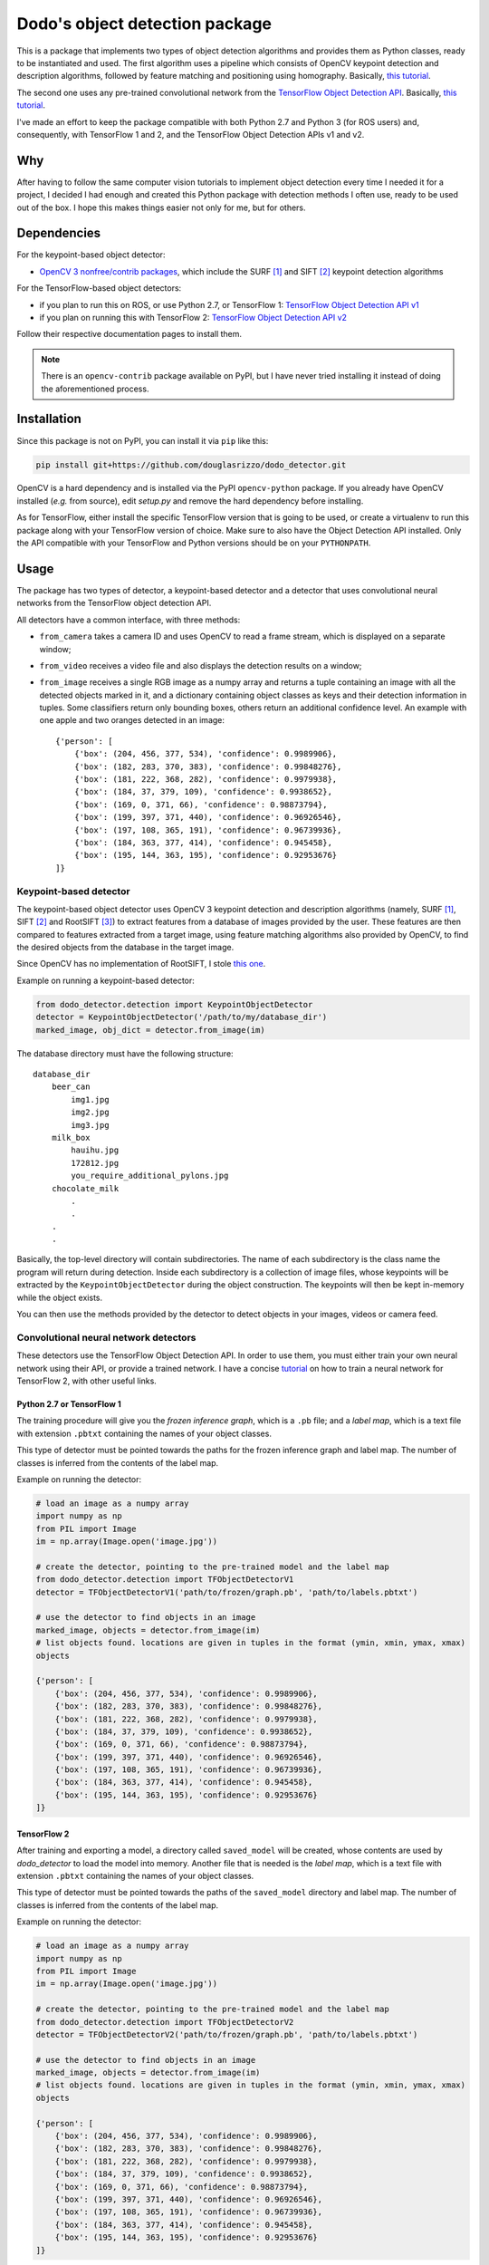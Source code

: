 Dodo's object detection package
===============================

This is a package that implements two types of object detection algorithms and provides them as Python classes, ready to be instantiated and used. The first algorithm uses a pipeline which consists of OpenCV keypoint detection and description algorithms, followed by feature matching and positioning using homography. Basically, `this tutorial <https://docs.opencv.org/3.4.1/d1/de0/tutorial_py_feature_homography.html>`__.

The second one uses any pre-trained convolutional network from the `TensorFlow Object Detection API <https://github.com/tensorflow/models/tree/master/research/object_detection>`__. Basically, `this tutorial <https://github.com/tensorflow/models/blob/master/research/object_detection/colab_tutorials/object_detection_tutorial.ipynb>`__.

I've made an effort to keep the package compatible with both Python 2.7 and Python 3 (for ROS users) and, consequently, with TensorFlow 1 and 2, and the TensorFlow Object Detection APIs v1 and v2.

Why
---

After having to follow the same computer vision tutorials to implement object detection every time I needed it for a project, I decided I had enough and created this Python package with detection methods I often use, ready to be used out of the box. I hope this makes things easier not only for me, but for others.

Dependencies
------------

For the keypoint-based object detector:

- `OpenCV 3 nonfree/contrib packages <https://github.com/opencv/opencv_contrib>`__, which include the SURF [1]_ and SIFT [2]_ keypoint detection algorithms

For the TensorFlow-based object detectors:

- if you plan to run this on ROS, or use Python 2.7, or TensorFlow 1: `TensorFlow Object Detection API v1 <https://github.com/tensorflow/models/blob/master/research/object_detection/g3doc/tf1.md>`__
- if you plan on running this with TensorFlow 2: `TensorFlow Object Detection API v2 <https://github.com/tensorflow/models/blob/master/research/object_detection/g3doc/tf2.md>`__

Follow their respective documentation pages to install them.

.. note::

    There is an ``opencv-contrib`` package available on PyPI, but I have never tried installing it instead of doing the aforementioned process.

Installation
------------

Since this package is not on PyPI, you can install it via ``pip`` like this:

.. code-block:: sh
    
    pip install git+https://github.com/douglasrizzo/dodo_detector.git

OpenCV is a hard dependency and is installed via the PyPI ``opencv-python`` package. If you already have OpenCV installed (*e.g.* from source), edit *setup.py* and remove the hard dependency before installing.

As for TensorFlow, either install the specific TensorFlow version that is going to be used, or create a virtualenv to run this package along with your TensorFlow version of choice. Make sure to also have the Object Detection API installed. Only the API compatible with your TensorFlow and Python versions should be on your ``PYTHONPATH``.

Usage
-----

The package has two types of detector, a keypoint-based detector and a detector that uses convolutional neural networks from the TensorFlow object detection API.

All detectors have a common interface, with three methods:

- ``from_camera`` takes a camera ID and uses OpenCV to read a frame stream, which is displayed on a separate window;
- ``from_video`` receives a video file and also displays the detection results on a window;
- ``from_image`` receives a single RGB image as a numpy array and returns a tuple containing an image with all the detected objects marked in it, and a dictionary containing object classes as keys and their detection information in tuples. Some classifiers return only bounding boxes, others return an additional confidence level. An example with one apple and two oranges detected in an image: ::

    {'person': [
        {'box': (204, 456, 377, 534), 'confidence': 0.9989906},
        {'box': (182, 283, 370, 383), 'confidence': 0.99848276},
        {'box': (181, 222, 368, 282), 'confidence': 0.9979938},
        {'box': (184, 37, 379, 109), 'confidence': 0.9938652},
        {'box': (169, 0, 371, 66), 'confidence': 0.98873794},
        {'box': (199, 397, 371, 440), 'confidence': 0.96926546},
        {'box': (197, 108, 365, 191), 'confidence': 0.96739936},
        {'box': (184, 363, 377, 414), 'confidence': 0.945458},
        {'box': (195, 144, 363, 195), 'confidence': 0.92953676}
    ]}

Keypoint-based detector
~~~~~~~~~~~~~~~~~~~~~~~

The keypoint-based object detector uses OpenCV 3 keypoint detection and description algorithms (namely, SURF [1]_, SIFT [2]_ and RootSIFT [3]_) to extract features from a database of images provided by the user. These features are then compared to features extracted from a target image, using feature matching algorithms also provided by OpenCV, to find the desired objects from the database in the target image.

Since OpenCV has no implementation of RootSIFT, I stole `this one <https://www.pyimagesearch.com/2015/04/13/implementing-rootsift-in-python-and-opencv/>`__.

Example on running a keypoint-based detector:

.. code-block:: python

    from dodo_detector.detection import KeypointObjectDetector
    detector = KeypointObjectDetector('/path/to/my/database_dir')
    marked_image, obj_dict = detector.from_image(im)

The database directory must have the following structure:

::

    database_dir
        beer_can
            img1.jpg
            img2.jpg
            img3.jpg
        milk_box
            hauihu.jpg
            172812.jpg
            you_require_additional_pylons.jpg
        chocolate_milk
            .
            .
        .
        .

Basically, the top-level directory will contain subdirectories. The name of each subdirectory is the class name the program will return during detection. Inside each subdirectory is a collection of image files, whose keypoints will be extracted by the ``KeypointObjectDetector`` during the object construction. The keypoints will then be kept in-memory while the object exists.

You can then use the methods provided by the detector to detect objects in your images, videos or camera feed.

Convolutional neural network detectors
~~~~~~~~~~~~~~~~~~~~~~~~~~~~~~~~~~~~~~

These detectors use the TensorFlow Object Detection API. In order to use them, you must either train your own neural network using their API, or provide a trained network. I have a concise `tutorial <https://gist.github.com/douglasrizzo/c70e186678f126f1b9005ca83d8bd2ce>`__ on how to train a neural network for TensorFlow 2, with other useful links.

Python 2.7 or TensorFlow 1
**************************

The training procedure will give you the *frozen inference graph*, which is a ``.pb`` file; and a *label map*, which is a text file with extension ``.pbtxt`` containing the names of your object classes.

This type of detector must be pointed towards the paths for the frozen inference graph and label map. The number of classes is inferred from the contents of the label map.

Example on running the detector:

.. code-block:: python
    
    # load an image as a numpy array
    import numpy as np
    from PIL import Image
    im = np.array(Image.open('image.jpg'))

    # create the detector, pointing to the pre-trained model and the label map
    from dodo_detector.detection import TFObjectDetectorV1
    detector = TFObjectDetectorV1('path/to/frozen/graph.pb', 'path/to/labels.pbtxt')

    # use the detector to find objects in an image
    marked_image, objects = detector.from_image(im)
    # list objects found. locations are given in tuples in the format (ymin, xmin, ymax, xmax)
    objects
    
    {'person': [
        {'box': (204, 456, 377, 534), 'confidence': 0.9989906},
        {'box': (182, 283, 370, 383), 'confidence': 0.99848276},
        {'box': (181, 222, 368, 282), 'confidence': 0.9979938},
        {'box': (184, 37, 379, 109), 'confidence': 0.9938652},
        {'box': (169, 0, 371, 66), 'confidence': 0.98873794},
        {'box': (199, 397, 371, 440), 'confidence': 0.96926546},
        {'box': (197, 108, 365, 191), 'confidence': 0.96739936},
        {'box': (184, 363, 377, 414), 'confidence': 0.945458},
        {'box': (195, 144, 363, 195), 'confidence': 0.92953676}
    ]}

TensorFlow 2
************

After training and exporting a model, a directory called ``saved_model`` will be created, whose contents are used by *dodo_detector* to load the model into memory. Another file that is needed is the *label map*, which is a text file with extension ``.pbtxt`` containing the names of your object classes.

This type of detector must be pointed towards the paths of the ``saved_model`` directory and label map. The number of classes is inferred from the contents of the label map.

Example on running the detector:

.. code-block:: python

    # load an image as a numpy array
    import numpy as np
    from PIL import Image
    im = np.array(Image.open('image.jpg'))

    # create the detector, pointing to the pre-trained model and the label map
    from dodo_detector.detection import TFObjectDetectorV2
    detector = TFObjectDetectorV2('path/to/frozen/graph.pb', 'path/to/labels.pbtxt')

    # use the detector to find objects in an image
    marked_image, objects = detector.from_image(im)
    # list objects found. locations are given in tuples in the format (ymin, xmin, ymax, xmax)
    objects
    
    {'person': [
        {'box': (204, 456, 377, 534), 'confidence': 0.9989906},
        {'box': (182, 283, 370, 383), 'confidence': 0.99848276},
        {'box': (181, 222, 368, 282), 'confidence': 0.9979938},
        {'box': (184, 37, 379, 109), 'confidence': 0.9938652},
        {'box': (169, 0, 371, 66), 'confidence': 0.98873794},
        {'box': (199, 397, 371, 440), 'confidence': 0.96926546},
        {'box': (197, 108, 365, 191), 'confidence': 0.96739936},
        {'box': (184, 363, 377, 414), 'confidence': 0.945458},
        {'box': (195, 144, 363, 195), 'confidence': 0.92953676}
    ]}

Have fun!

.. rubric:: References

.. [1] H. Bay, A. Ess, T. Tuytelaars, and L. Van Gool, “Speeded-up robust features (SURF),” Computer vision and image understanding, vol. 110, no. 3, pp. 346–359, 2008.
.. [2] D. G. Lowe, “Object recognition from local scale-invariant features,” in Proceedings of the Seventh IEEE International Conference on Computer Vision, 1999, vol. 2, pp. 1150–1157.
.. [3] R. Arandjelović and A. Zisserman, “Three things everyone should know to improve object retrieval,” in 2012 IEEE Conference on Computer Vision and Pattern Recognition, 2012, pp. 2911–2918.
